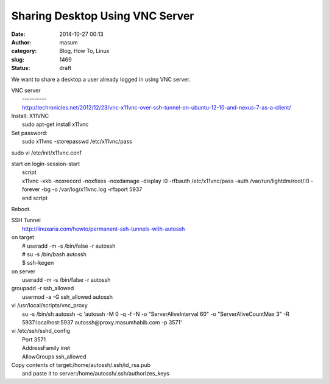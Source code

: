 Sharing Desktop Using VNC Server
################################
:date: 2014-10-27 00:13
:author: masum
:category: Blog, How To, Linux
:slug: 1469
:status: draft

We want to share a desktop a user already logged in using VNC server.

| VNC server
|  ----------
| 
  http://techronicles.net/2012/12/23/vnc-x11vnc-over-ssh-tunnel-on-ubuntu-12-10-and-nexus-7-as-a-client/

| Install: X11VNC
|  sudo apt-get install x11vnc

| Set password:
|  sudo x11vnc -storepasswd /etc/x11vnc/pass

sudo vi /etc/init/x11vnc.conf

| start on login-session-start
|  script
|  x11vnc -xkb -noxrecord -noxfixes -noxdamage -display :0 -rfbauth
  /etc/x11vnc/pass -auth /var/run/lightdm/root/:0 -forever -bg -o
  /var/log/x11vnc.log -rfbport 5937
|  end script

Reboot.

| SSH Tunnel
|  http://linuxaria.com/howto/permanent-ssh-tunnels-with-autossh

| on target
|  # useradd -m -s /bin/false -r autossh
|  # su -s /bin/bash autossh
|  $ ssh-kegen

| on server
|  useradd -m -s /bin/false -r autossh

| groupadd -r ssh\_allowed
|  usermod -a -G ssh\_allowed autossh

| vi /usr/local/scripts/vnc\_proxy
|  su -s /bin/sh autossh -c 'autossh -M 0 -q -f -N -o
  "ServerAliveInterval 60" -o "ServerAliveCountMax 3" -R
  5937:localhost:5937 autossh@proxy.masumhabib.com -p 3571'

| vi /etc/ssh/sshd\_config
|  Port 3571
|  AddressFamily inet
|  AllowGroups ssh\_allowed

| Copy contents of target:/home/autossh/.ssh/id\_rsa.pub
|  and paste it to server:/home/autossh/.ssh/authorizes\_keys
